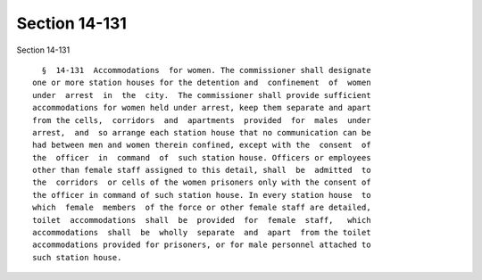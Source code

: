 Section 14-131
==============

Section 14-131 ::    
        
     
        §  14-131  Accommodations  for women. The commissioner shall designate
      one or more station houses for the detention and  confinement  of  women
      under  arrest  in  the  city.  The commissioner shall provide sufficient
      accommodations for women held under arrest, keep them separate and apart
      from the cells,  corridors  and  apartments  provided  for  males  under
      arrest,  and  so arrange each station house that no communication can be
      had between men and women therein confined, except with the  consent  of
      the  officer  in  command  of  such station house. Officers or employees
      other than female staff assigned to this detail, shall  be  admitted  to
      the  corridors  or cells of the women prisoners only with the consent of
      the officer in command of such station house. In every station house  to
      which  female  members  of the force or other female staff are detailed,
      toilet  accommodations  shall  be  provided  for  female  staff,   which
      accommodations  shall  be  wholly  separate  and  apart  from the toilet
      accommodations provided for prisoners, or for male personnel attached to
      such station house.
    
    
    
    
    
    
    